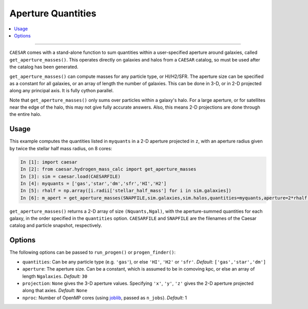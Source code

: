 
Aperture Quantities
*******************

.. contents::
   :local:
   :depth: 3

----

``CAESAR`` comes with a stand-alone function to sum quantities within a user-specified aperture around galaxies, called ``get_aperture_masses()``.  This operates directly on galaxies and halos from a ``CAESAR`` catalog, so must be used after the catalog has been generated.

``get_aperture_masses()`` can compute masses for any particle type, or HI/H2/SFR.  The aperture size can be specified as a constant for all galaxies, or an array of length the number of galaxies.  This can be done in 3-D, or in 2-D projected along any principal axis.  It is fully cython parallel.

Note that ``get_aperture_masses()`` only sums over particles within a galaxy's halo.  For a large aperture, or for satellites near the edge of the halo, this may not give fully accurate answers.  Also, this means 2-D projections are done through the entire halo.

Usage
=====

This example computes the quantities listed in ``myquants`` in a 2-D aperture projected in ``z``, with an aperture radius given by twice the stellar half mass radius, on 8 cores:

.. code-block:: python

   In [1]: import caesar
   In [2]: from caesar.hydrogen_mass_calc import get_aperture_masses
   In [3]: sim = caesar.load(CAESARFILE)
   In [4]: myquants = ['gas','star','dm','sfr','HI','H2']
   In [5]: rhalf = np.array([i.radii['stellar_half_mass'] for i in sim.galaxies])
   In [6]: m_apert = get_aperture_masses(SNAPFILE,sim.galaxies,sim.halos,quantities=myquants,aperture=2*rhalf,projection='z',nproc=8)

``get_aperture_masses()`` returns a 2-D array of size ``(Nquants,Ngal)``, with the aperture-summed quantities for each galaxy, in the order specified in the ``quantities`` option.  ``CAESARFILE`` and ``SNAPFILE`` are the filenames of the Caesar catalog and particle snapshot, respectively.

Options
=======

The following options can be passed to ``run_progen()`` or ``progen_finder()``:

* ``quantities``: Can be any particle type (e.g. ``'gas'``), or else ``'HI'``, ``'H2'`` or ``'sfr'``.  *Default:* ``['gas','star','dm']``
* ``aperture``:  The aperture size.  Can be a constant, which is assumed to be in comoving kpc, or else an array of length ``Ngalaxies``.  *Default:* ``30``
* ``projection``: ``None`` gives the 3-D aperture values.  Specifying ``'x'``, ``'y'``, ``'z'`` gives the 2-D aperture projected along that axies. *Default:* ``None``
* ``nproc``: Number of OpenMP cores (using `joblib <https://joblib.readthedocs.io/en/latest/generated/joblib.Parallel.html>`_, passed as ``n_jobs``). *Default:* 1


